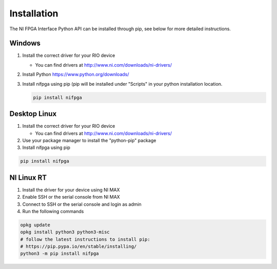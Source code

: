 .. _installation_page:

============
Installation
============
The NI FPGA Interface Python API can be installed through pip, see below
for more detailed instructions.

Windows
-------
#. Install the correct driver for your RIO device

   * You can find drivers at http://www.ni.com/downloads/ni-drivers/

#. Install Python https://www.python.org/downloads/
#. Install nifpga using pip (pip will be installed under "Scripts" in your python installation location.

   .. code-block:: sh

      pip install nifpga

Desktop Linux
-------------
#. Install the correct driver for your RIO device

   * You can find drivers at http://www.ni.com/downloads/ni-drivers/

#. Use your package manager to install the "python-pip" package
#. Install nifpga using pip

.. code-block:: sh

   pip install nifpga

NI Linux RT
-----------
#. Install the driver for your device using NI MAX
#. Enable SSH or the serial console from NI MAX
#. Connect to SSH or the serial console and login as admin
#. Run the following commands

.. code-block:: sh

   opkg update
   opkg install python3 python3-misc
   # follow the latest instructions to install pip:
   # https://pip.pypa.io/en/stable/installing/
   python3 -m pip install nifpga
